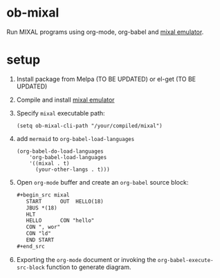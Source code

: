 * ob-mixal

Run MIXAL programs using org-mode, org-babel and [[https://github.com/darius/mixal][mixal emulator]].

* setup

1. Install package from Melpa (TO BE UPDATED) or el-get (TO BE UPDATED)
2. Compile and install [[https://github.com/darius/mixal][mixal emulator]]
3. Specify =mixal= executable path:
  #+begin_src elisp
  (setq ob-mixal-cli-path "/your/compiled/mixal")
  #+end_src
4. add =mermaid= to =org-babel-load-languages=
  #+begin_src elisp
    (org-babel-do-load-languages
        'org-babel-load-languages
        '((mixal . t)
          (your-other-langs . t)))
  #+end_src

5. Open =org-mode= buffer and create an =org-babel= source block:
   #+begin_src org
     ,#+begin_src mixal
        START      OUT  HELLO(18)
        JBUS *(18)
        HLT
        HELLO      CON "hello"
        CON ", wor"
        CON "ld"
        END START
     ,#+end_src
   #+end_src

6. Exporting the =org-mode= document or invoking the =org-babel-execute-src-block= function to generate diagram.

